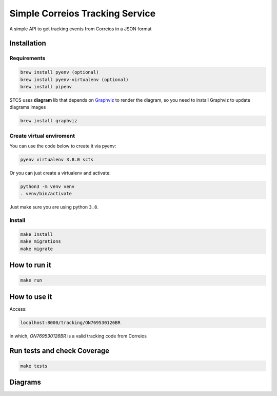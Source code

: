 Simple Correios Tracking Service
================================
.. _badges:

.. image:: https://coveralls.io/repos/github/deniscapeto/SimpleCorreiosTrackingService/badge.svg
    :target: https://coveralls.io/github/deniscapeto/SimpleCorreiosTrackingService
    :alt: Coverage Status

.. image:: https://circleci.com/gh/deniscapeto/SimpleCorreiosTrackingService.svg?style=svg
    :target: https://circleci.com/gh/deniscapeto/SimpleCorreiosTrackingService

.. _description:

A simple API to get tracking events from Correios in a JSON format

Installation
------------

Requirements
~~~~~~~~~~~~~~~~~~~~~~~~~

.. code:: shell

    brew install pyenv (optional)
    brew install pyenv-virtualenv (optional)
    brew install pipenv

STCS uses **diagram** lib that depends on `Graphviz
<https://www.graphviz.org/>`_ to render the diagram, so you need to install Graphviz to update diagrams images

.. code:: shell

    brew install graphviz

Create virtual enviroment
~~~~~~~~~~~~~~~~~~~~~~~~~

You can use the code below to create it via pyenv:

.. code:: shell

    pyenv virtualenv 3.8.0 scts

Or you can just create a virtualenv and activate:

.. code::

    python3 -m venv venv
    . venv/bin/activate

Just make sure you are using python ``3.8``.


Install
~~~~~~~

.. code:: shell

    make Install
    make migrations
    make migrate


How to run it
-------------

.. code:: python

    make run

How to use it
-------------

Access:

.. code::
    
    localhost:8000/tracking/ON769530126BR 
    
in which, `ON769530126BR` is a valid tracking code from Correios


Run tests and check Coverage
----------------------------

.. code::

    make tests

Diagrams
--------

.. image:: docs/architecture_image.png